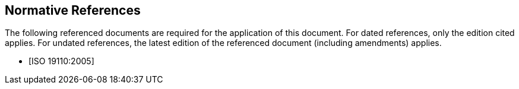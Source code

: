 [bibliography]
== Normative References

The following referenced documents are required for the application of this
document. For dated references, only the edition cited applies. For undated
references, the latest edition of the referenced document (including amendments)
applies.

* [[[ISO19110,ISO 19110:2005]]]
